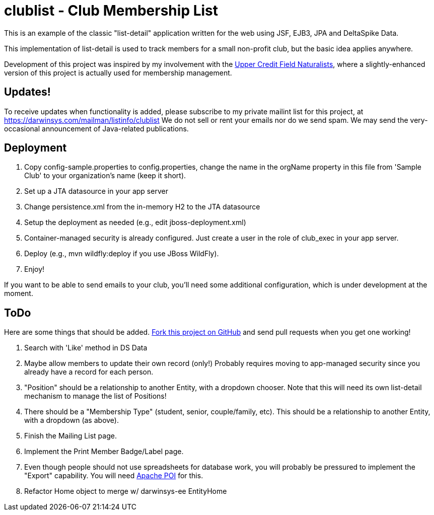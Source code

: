 = clublist - Club Membership List

This is an example of the classic "list-detail" application written
for the web using JSF, EJB3, JPA and DeltaSpike Data.

This implementation of list-detail is used to
track members for a small non-profit club,
but the basic idea applies anywhere.

Development of this project was inspired by my involvement with the
http://www.uppercreditfieldnaturalists.org/[
Upper Credit Field Naturalists], where a slightly-enhanced version of this
project is actually used for membership management.

== Updates!

To receive updates when functionality is added, please subscribe to my private mailint list for this project, at
https://darwinsys.com/mailman/listinfo/clublist  We do not sell or rent your emails nor do we send spam.
We may send the very-occasional announcement of Java-related publications.

== Deployment

. Copy config-sample.properties to config.properties, change the name in the orgName property
in this file from 'Sample Club' to your organization's name (keep it short).
. Set up a JTA datasource in your app server
. Change persistence.xml from the in-memory H2 to the JTA datasource
. Setup the deployment as needed (e.g., edit jboss-deployment.xml)
. Container-managed security is already configured. Just create a user in the role of club_exec in your app server.
. Deploy (e.g., mvn wildfly:deploy if you use JBoss WildFly).
. Enjoy!

If you want to be able to send emails to your club, you'll need some additional
configuration, which is under development at the moment.

== ToDo

Here are some things that should be added. https://github.com/IanDarwin/clublist[Fork this project on GitHub] and send pull requests when you get one working!

. Search with 'Like' method in DS Data
. Maybe allow members to update their own record (only!)
Probably requires moving to app-managed security since you already have a record for each person.
. "Position" should be a relationship to another Entity, with a dropdown chooser.
Note that this will need its own list-detail mechanism to manage the list of Positions!
. There should be a "Membership Type" (student, senior, couple/family, etc). This should be a relationship to another Entity, with a dropdown (as above).
. Finish the Mailing List page.
. Implement the Print Member Badge/Label page.
. Even though people should not use spreadsheets for database work, you will probably
be pressured to implement the "Export" capability. 
You will need http://poi.apache.org/[Apache POI] for this.
. Refactor Home object to merge w/ darwinsys-ee EntityHome
